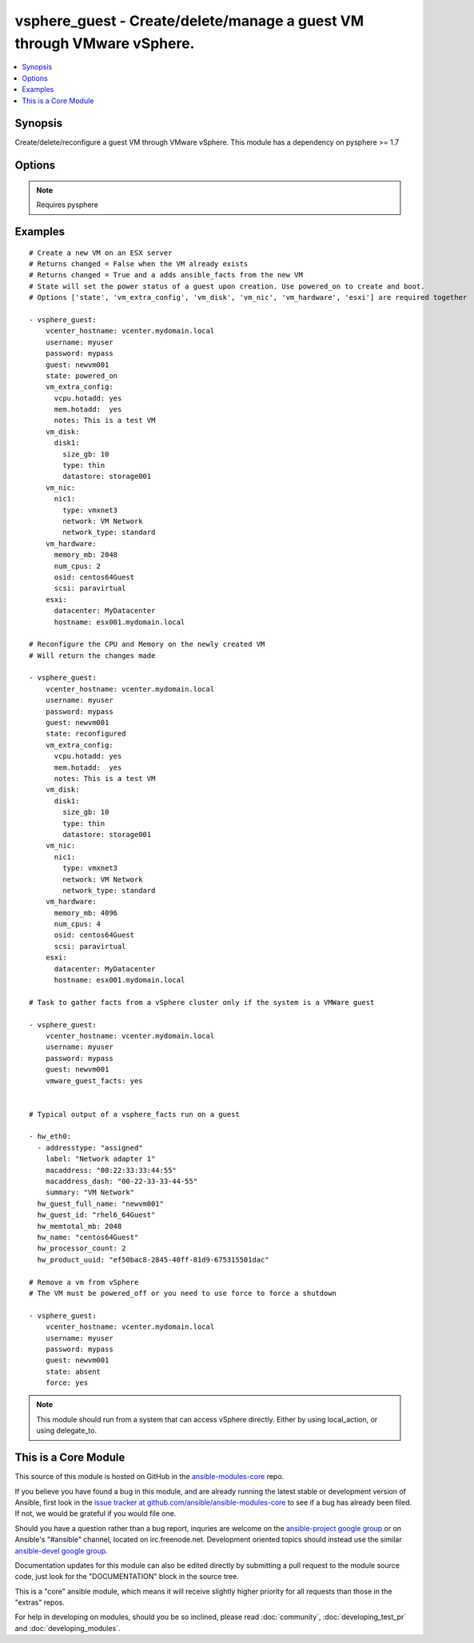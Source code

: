.. _vsphere_guest:


vsphere_guest - Create/delete/manage a guest VM through VMware vSphere.
+++++++++++++++++++++++++++++++++++++++++++++++++++++++++++++++++++++++

.. contents::
   :local:
   :depth: 1



Synopsis
--------

.. versionadded:: 1.6

Create/delete/reconfigure a guest VM through VMware vSphere. This module has a dependency on pysphere >= 1.7

Options
-------

.. raw:: html

    <table border=1 cellpadding=4>
    <tr>
    <th class="head">parameter</th>
    <th class="head">required</th>
    <th class="head">default</th>
    <th class="head">choices</th>
    <th class="head">comments</th>
    </tr>
            <tr>
    <td>cluster</td>
    <td>no</td>
    <td>None</td>
        <td><ul></ul></td>
        <td>The name of the cluster to create the VM in. By default this is derived from the host you tell the module to build the guest on.</td>
    </tr>
            <tr>
    <td>esxi</td>
    <td>no</td>
    <td></td>
        <td><ul></ul></td>
        <td>Dictionary which includes datacenter and hostname on which the VM should be created. For standalone ESXi hosts, ha-datacenter should be used as the datacenter name</td>
    </tr>
            <tr>
    <td>force</td>
    <td>no</td>
    <td>no</td>
        <td><ul><li>yes</li><li>no</li></ul></td>
        <td>Boolean. Allows you to run commands which may alter the running state of a guest. Also used to reconfigure and destroy.</td>
    </tr>
            <tr>
    <td>guest</td>
    <td>yes</td>
    <td></td>
        <td><ul></ul></td>
        <td>The virtual server name you wish to manage.</td>
    </tr>
            <tr>
    <td>password</td>
    <td>yes</td>
    <td></td>
        <td><ul></ul></td>
        <td>Password of the user to connect to vcenter as.</td>
    </tr>
            <tr>
    <td>resource_pool</td>
    <td>no</td>
    <td>None</td>
        <td><ul></ul></td>
        <td>The name of the resource_pool to create the VM in.</td>
    </tr>
            <tr>
    <td>state</td>
    <td>no</td>
    <td>present</td>
        <td><ul><li>present</li><li>powered_on</li><li>absent</li><li>powered_off</li><li>restarted</li><li>reconfigured</li></ul></td>
        <td>Indicate desired state of the vm.</td>
    </tr>
            <tr>
    <td>username</td>
    <td>yes</td>
    <td></td>
        <td><ul></ul></td>
        <td>Username to connect to vcenter as.</td>
    </tr>
            <tr>
    <td>vcenter_hostname</td>
    <td>yes</td>
    <td></td>
        <td><ul></ul></td>
        <td>The hostname of the vcenter server the module will connect to, to create the guest.</td>
    </tr>
            <tr>
    <td>vm_disk</td>
    <td>no</td>
    <td></td>
        <td><ul></ul></td>
        <td>A key, value list of disks and their sizes and which datastore to keep it in.</td>
    </tr>
            <tr>
    <td>vm_extra_config</td>
    <td>no</td>
    <td></td>
        <td><ul></ul></td>
        <td>A key, value pair of any extra values you want set or changed in the vmx file of the VM. Useful to set advanced options on the VM.</td>
    </tr>
            <tr>
    <td>vm_hardware</td>
    <td>no</td>
    <td></td>
        <td><ul></ul></td>
        <td>A key, value list of VM config settings. Must include ['memory_mb', 'num_cpus', 'osid', 'scsi'].</td>
    </tr>
            <tr>
    <td>vm_hw_version</td>
    <td>no</td>
    <td></td>
        <td><ul></ul></td>
        <td>Desired hardware version identifier (for example, "vmx-08" for vms that needs to be managed with vSphere Client). Note that changing hardware version of existing vm is not supported. (added in Ansible 1.7)</td>
    </tr>
            <tr>
    <td>vm_nic</td>
    <td>no</td>
    <td></td>
        <td><ul></ul></td>
        <td>A key, value list of nics, their types and what network to put them on.</td>
    </tr>
            <tr>
    <td>vmware_guest_facts</td>
    <td>no</td>
    <td></td>
        <td><ul></ul></td>
        <td>Gather facts from vCenter on a particular VM</td>
    </tr>
        </table>


.. note:: Requires pysphere


Examples
--------

.. raw:: html

    <br/>


::

    # Create a new VM on an ESX server
    # Returns changed = False when the VM already exists
    # Returns changed = True and a adds ansible_facts from the new VM
    # State will set the power status of a guest upon creation. Use powered_on to create and boot.
    # Options ['state', 'vm_extra_config', 'vm_disk', 'vm_nic', 'vm_hardware', 'esxi'] are required together
    
    - vsphere_guest:
        vcenter_hostname: vcenter.mydomain.local
        username: myuser
        password: mypass
        guest: newvm001
        state: powered_on
        vm_extra_config:
          vcpu.hotadd: yes
          mem.hotadd:  yes
          notes: This is a test VM
        vm_disk:
          disk1:
            size_gb: 10
            type: thin
            datastore: storage001
        vm_nic:
          nic1:
            type: vmxnet3
            network: VM Network
            network_type: standard
        vm_hardware:
          memory_mb: 2048
          num_cpus: 2
          osid: centos64Guest
          scsi: paravirtual
        esxi:
          datacenter: MyDatacenter
          hostname: esx001.mydomain.local
    
    # Reconfigure the CPU and Memory on the newly created VM
    # Will return the changes made
    
    - vsphere_guest:
        vcenter_hostname: vcenter.mydomain.local
        username: myuser
        password: mypass
        guest: newvm001
        state: reconfigured
        vm_extra_config:
          vcpu.hotadd: yes
          mem.hotadd:  yes
          notes: This is a test VM
        vm_disk:
          disk1:
            size_gb: 10
            type: thin
            datastore: storage001
        vm_nic:
          nic1:
            type: vmxnet3
            network: VM Network
            network_type: standard
        vm_hardware:
          memory_mb: 4096
          num_cpus: 4
          osid: centos64Guest
          scsi: paravirtual
        esxi:
          datacenter: MyDatacenter
          hostname: esx001.mydomain.local
    
    # Task to gather facts from a vSphere cluster only if the system is a VMWare guest
    
    - vsphere_guest:
        vcenter_hostname: vcenter.mydomain.local
        username: myuser
        password: mypass
        guest: newvm001
        vmware_guest_facts: yes
    
    
    # Typical output of a vsphere_facts run on a guest
    
    - hw_eth0:
      - addresstype: "assigned"
        label: "Network adapter 1"
        macaddress: "00:22:33:33:44:55"
        macaddress_dash: "00-22-33-33-44-55"
        summary: "VM Network"
      hw_guest_full_name: "newvm001"
      hw_guest_id: "rhel6_64Guest"
      hw_memtotal_mb: 2048
      hw_name: "centos64Guest"
      hw_processor_count: 2
      hw_product_uuid: "ef50bac8-2845-40ff-81d9-675315501dac"
    
    # Remove a vm from vSphere
    # The VM must be powered_off or you need to use force to force a shutdown
    
    - vsphere_guest:
        vcenter_hostname: vcenter.mydomain.local
        username: myuser
        password: mypass
        guest: newvm001
        state: absent
        force: yes

.. note:: This module should run from a system that can access vSphere directly. Either by using local_action, or using delegate_to.


    
This is a Core Module
---------------------

This source of this module is hosted on GitHub in the `ansible-modules-core <http://github.com/ansible/ansible-modules-core>`_ repo.
  
If you believe you have found a bug in this module, and are already running the latest stable or development version of Ansible, first look in the `issue tracker at github.com/ansible/ansible-modules-core <http://github.com/ansible/ansible-modules-core>`_ to see if a bug has already been filed.  If not, we would be grateful if you would file one.

Should you have a question rather than a bug report, inquries are welcome on the `ansible-project google group <https://groups.google.com/forum/#!forum/ansible-project>`_ or on Ansible's "#ansible" channel, located on irc.freenode.net.   Development oriented topics should instead use the similar `ansible-devel google group <https://groups.google.com/forum/#!forum/ansible-project>`_.

Documentation updates for this module can also be edited directly by submitting a pull request to the module source code, just look for the "DOCUMENTATION" block in the source tree.

This is a "core" ansible module, which means it will receive slightly higher priority for all requests than those in the "extras" repos.

    
For help in developing on modules, should you be so inclined, please read :doc:`community`, :doc:`developing_test_pr` and :doc:`developing_modules`.

